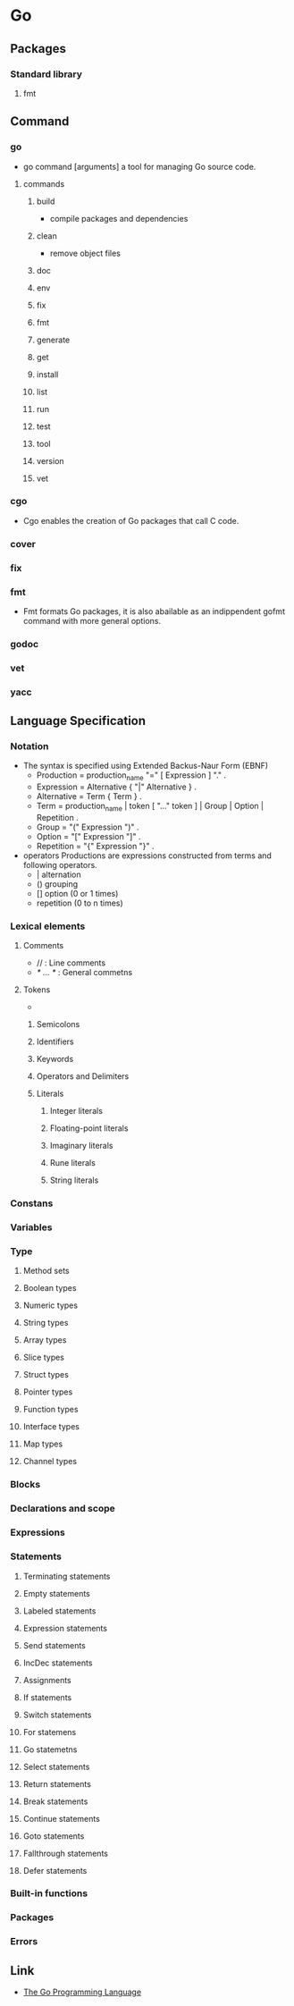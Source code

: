 * Go
** Packages
*** Standard library
**** fmt
** Command
*** go
- go command [arguments]
  a tool for managing Go source code.
**** commands
***** build
- compile packages and dependencies
***** clean
- remove object files
***** doc
***** env
***** fix
***** fmt
***** generate
***** get
***** install
***** list
***** run
***** test
***** tool
***** version
***** vet
*** cgo
- 
  Cgo enables the creation of Go packages that call C code.
  
*** cover
*** fix
*** fmt
- 
  Fmt formats Go packages, it is also abailable as an indippendent gofmt command with more general options.
*** godoc
*** vet
*** yacc
** Language Specification
*** Notation
- The syntax is specified using Extended Backus-Naur Form (EBNF)
  - Production  = production_name "=" [ Expression ] "." .
  - Expression  = Alternative { "|" Alternative } .
  - Alternative = Term { Term } .
  - Term        = production_name | token [ "..." token ] | Group | Option | Repetition .
  - Group       = "(" Expression ")" .
  - Option      = "[" Expression "]" .
  - Repetition  = "{" Expression "}" .

- operators
  Productions are expressions constructed from terms and following operators.
  - |  alternation
  - () grouping
  - [] option (0 or 1 times)
  - repetition (0 to n times)

*** Lexical elements
**** Comments
- // : Line comments
- /* ... */ : General commetns
**** Tokens
- 
***** Semicolons
***** Identifiers
***** Keywords
***** Operators and Delimiters
***** Literals
****** Integer literals
****** Floating-point literals
****** Imaginary literals
****** Rune literals
****** String literals
*** Constans
*** Variables
*** Type
**** Method sets
**** Boolean types
**** Numeric types
**** String types
**** Array types
**** Slice types
**** Struct types
**** Pointer types
**** Function types
**** Interface types
**** Map types
**** Channel types
*** Blocks
*** Declarations and scope
*** Expressions
*** Statements
**** Terminating statements
**** Empty statements
**** Labeled statements
**** Expression statements
**** Send statements
**** IncDec statements
**** Assignments
**** If statements
**** Switch statements
**** For statemens
**** Go statemetns
**** Select statements
**** Return statements
**** Break statements
**** Continue statements
**** Goto statements
**** Fallthrough statements
**** Defer statements
*** Built-in functions
*** Packages
*** Errors
** Link
- [[https://golang.org/][The Go Programming Language]]

